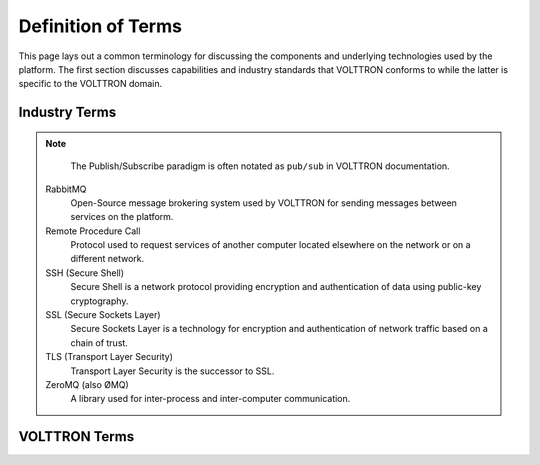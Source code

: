 .. _Definitions:

===================
Definition of Terms
===================

This page lays out a common terminology for discussing the components and underlying technologies used by the platform.
The first section discusses capabilities and industry standards that VOLTTRON conforms to while the latter is specific
to the VOLTTRON domain.


Industry Terms
==============

.. glossary::

  Agent
    Software which acts on behalf of a user to perform a set of tasks.

  BACNet
    Building Automation and Control network that leverages ASHRAE, ANSI, and IOS 16484-5 standard protocols

  DNP3 (Distributed Network Protocol 3)
    Communications protocol used to coordinate processes in distributed automation systems

  JSON (JavaScript Object Notation)
    JavaScript object notation is a text-based, human-readable, open data interchange format, similar to XML but less
    verbose

  IEEE 2030.5
    Utilities communication standard for managing energy demand and load (previously Smart Energy Profile version 2,
    SEP2)

  JSON-RPC (JSON-Remote Procedure Call)
    JSON-encoded Remote Procedure Call

  Modbus
    Communications protocol for talking with industrial electronic devices

  PLC (Programmable Logic Controller)
    Computer used in industrial applications to manage processes of groups of industrial devices

  Python Virtual Environment
    The `Python-VENV` library allows users to create a virtualized copy of the local environment.  A virtual environment
    allows the user to isolate the dependencies for a project which helps prevent conflicts between dependencies across
    projects.

  Publish/Subscribe
    A message delivery pattern where senders (publishers) and receivers (subscribers) do not communicate directly nor
    necessarily have knowledge of each other, but instead exchange messages through an intermediary based on a mutual
    class or topic.

.. note::

   The Publish/Subscribe paradigm is often notated as ``pub/sub`` in VOLTTRON documentation.

  RabbitMQ
    Open-Source message brokering system used by VOLTTRON for sending messages between services on the platform.

  Remote Procedure Call
    Protocol used to request services of another computer located elsewhere on the network or on a different network.

  SSH (Secure Shell)
    Secure Shell is a network protocol providing encryption and authentication of data using public-key cryptography.

  SSL (Secure Sockets Layer)
    Secure Sockets Layer is a technology for encryption and authentication of network traffic based on a chain of trust.

  TLS (Transport Layer Security)
    Transport Layer Security is the successor to SSL.

  ZeroMQ (also ØMQ)
    A library used for inter-process and inter-computer communication.


VOLTTRON Terms
==============

.. glossary::

  Activated Environment
    An activated environment is the environment a VOLTTRON instance is run in. The bootstrap process creates the
    environment from the shell.

  AIP (Agent Instantiation and Packaging)
    This is the module responsible for creating agent wheels, the agent execution environment and running agents.  Found
    in the VOLTTRON repository in the `volttron/platform` directory.

  Agent Framework
    Framework which provides connectivity to the VOLTTRON platform and subsystems for software agents.

  Bootstrap the Environment
    The process by which an operating environment (activated environment) is produced.  From the :term:`VOLTTRON_ROOT`
    directory, executing `python bootstrap.py` will start the bootstrap process.

  Config Store
    Agent data store used by the platform for storing configuration files and automating the management of agent
    configuration

  Driver
    Module that implements communication paradigms of a device to provide an interface to devices for the VOLTTRON
    platform.

  Driver Framework
    Framework for implementing communication between the VOLTTRON platform and devices on the network (or a remote
    network)

  Historian
    Historians in VOLTTRON are special purpose agents for automatically collecting data from the platform message bus
    and storing in a persistent data store.

  VOLTTRON Central
    VOLTTRON Central (VC) is a special purpose agent for managing multiple platforms in a distributed VOLTTRON
    deployment

  VOLTTRON_HOME
    The location for a specific :term:`VOLTTRON_INSTANCE` to store its specific information.  There can be many
    `VOLTTRON_HOME`s on a single computing resource such as a VM, machine, etc. Each `VOLTTRON_HOME` will correspond to
    a single instance of VOLTTRON.

  VOLTTRON_INSTANCE
    A single VOLTTRON process executing instructions on a computing resource. For each `VOLTTRON_INSTANCE`, there WILL
    BE only one :term:`VOLTTRON_HOME` associated with it.  For a `VOLTTRON_INSTANCE` to participate outside its computing
    resource, it must be bound to an external IP address.

  VOLTTRON_ROOT
    The cloned directory from Github.  When executing the command:

    .. code-block:: bash

        git clone https://github.com/VOLTTRON/volttron.git

    the top level volttron folder is the VOLTTRON_ROOT.

  VIP
    VOLTTRON Interconnect Protocol is a secure routing protocol that facilitates communications between agents,
    controllers, services, and the supervisory :term:`VOLTTRON_INSTANCE`.

  VIP Identity
    Unique identifier for an agent connected to an instance.  Used for messaging, routing and security.

  Web Framework
    Framework used by VOLTTRON agents to implement web services with HTTP and HTTPS
